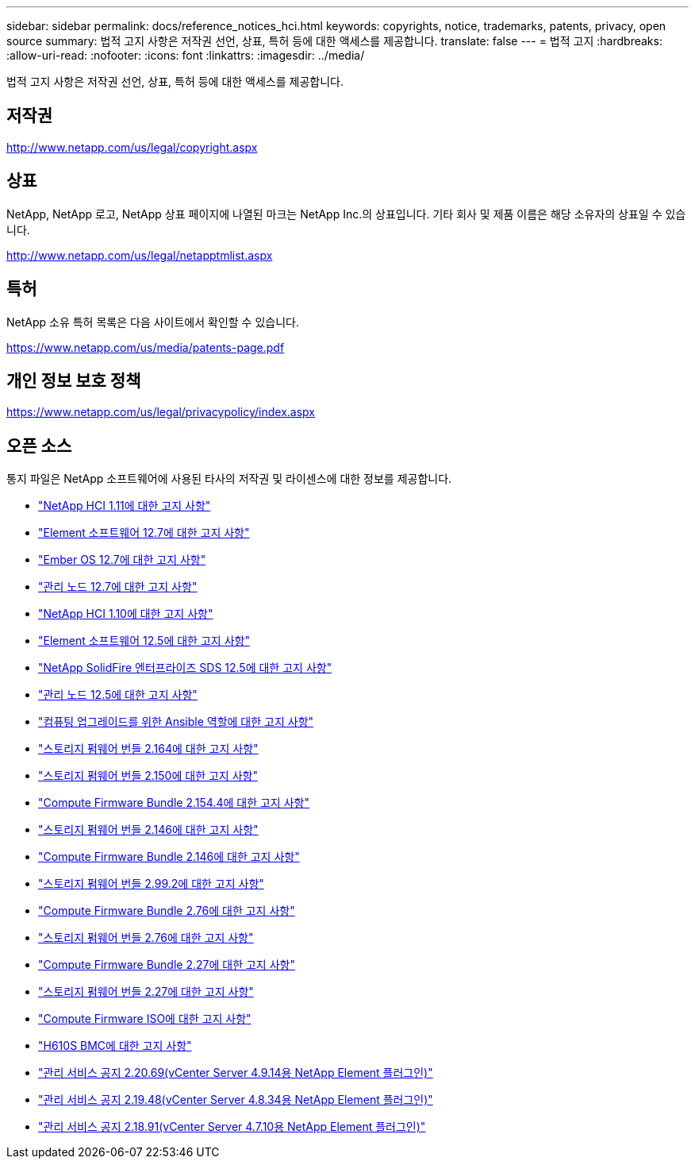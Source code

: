 ---
sidebar: sidebar 
permalink: docs/reference_notices_hci.html 
keywords: copyrights, notice, trademarks, patents, privacy, open source 
summary: 법적 고지 사항은 저작권 선언, 상표, 특허 등에 대한 액세스를 제공합니다. 
translate: false 
---
= 법적 고지
:hardbreaks:
:allow-uri-read: 
:nofooter: 
:icons: font
:linkattrs: 
:imagesdir: ../media/


[role="lead"]
법적 고지 사항은 저작권 선언, 상표, 특허 등에 대한 액세스를 제공합니다.



== 저작권

http://www.netapp.com/us/legal/copyright.aspx[]



== 상표

NetApp, NetApp 로고, NetApp 상표 페이지에 나열된 마크는 NetApp Inc.의 상표입니다. 기타 회사 및 제품 이름은 해당 소유자의 상표일 수 있습니다.

http://www.netapp.com/us/legal/netapptmlist.aspx[]



== 특허

NetApp 소유 특허 목록은 다음 사이트에서 확인할 수 있습니다.

https://www.netapp.com/us/media/patents-page.pdf[]



== 개인 정보 보호 정책

https://www.netapp.com/us/legal/privacypolicy/index.aspx[]



== 오픈 소스

통지 파일은 NetApp 소프트웨어에 사용된 타사의 저작권 및 라이센스에 대한 정보를 제공합니다.

* link:../media/NetApp_HCI_1.11_notice.pdf["NetApp HCI 1.11에 대한 고지 사항"^]
* link:../media/Element_Software_12.7.pdf["Element 소프트웨어 12.7에 대한 고지 사항"^]
* link:../media/Ember_OS_12.7.pdf["Ember OS 12.7에 대한 고지 사항"^]
* link:../media/mNode_12.7.pdf["관리 노드 12.7에 대한 고지 사항"^]
* link:../media/NetApp_HCI_1.10_notice.pdf["NetApp HCI 1.10에 대한 고지 사항"^]
* link:../media/Element_Software_12.5.pdf["Element 소프트웨어 12.5에 대한 고지 사항"^]
* link:../media/SolidFire_eSDS_12.5.pdf["NetApp SolidFire 엔터프라이즈 SDS 12.5에 대한 고지 사항"^]
* link:../media/mNode_12.5.pdf["관리 노드 12.5에 대한 고지 사항"^]
* link:../media/ansible-products-notice.pdf["컴퓨팅 업그레이드를 위한 Ansible 역할에 대한 고지 사항"^]
* link:../media/storage_firmware_bundle_2.164.0_notices.pdf["스토리지 펌웨어 번들 2.164에 대한 고지 사항"^]
* link:../media/storage_firmware_bundle_2.150_notices.pdf["스토리지 펌웨어 번들 2.150에 대한 고지 사항"^]
* link:../media/compute_firmware_bundle_2.154.4_notices.pdf["Compute Firmware Bundle 2.154.4에 대한 고지 사항"^]
* link:../media/storage_firmware_bundle_2.146_notices.pdf["스토리지 펌웨어 번들 2.146에 대한 고지 사항"^]
* link:../media/compute_firmware_bundle_2.146_notices.pdf["Compute Firmware Bundle 2.146에 대한 고지 사항"^]
* link:../media/storage_firmware_bundle_2.99_notices.pdf["스토리지 펌웨어 번들 2.99.2에 대한 고지 사항"^]
* link:../media/compute_firmware_bundle_2.76_notices.pdf["Compute Firmware Bundle 2.76에 대한 고지 사항"^]
* link:../media/storage_firmware_bundle_2.76_notices.pdf["스토리지 펌웨어 번들 2.76에 대한 고지 사항"^]
* link:../media/compute_firmware_bundle_2.27_notices.pdf["Compute Firmware Bundle 2.27에 대한 고지 사항"^]
* link:../media/storage_firmware_bundle_2.27_notices.pdf["스토리지 펌웨어 번들 2.27에 대한 고지 사항"^]
* link:../media/compute_iso_notice.pdf["Compute Firmware ISO에 대한 고지 사항"^]
* link:../media/H610S_BMC_notice.pdf["H610S BMC에 대한 고지 사항"^]
* link:../media/2.20_notice.pdf["관리 서비스 공지 2.20.69(vCenter Server 4.9.14용 NetApp Element 플러그인)"^]
* link:../media/2.19_notice.pdf["관리 서비스 공지 2.19.48(vCenter Server 4.8.34용 NetApp Element 플러그인)"^]
* link:../media/2.18_notice.pdf["관리 서비스 공지 2.18.91(vCenter Server 4.7.10용 NetApp Element 플러그인)"^]

